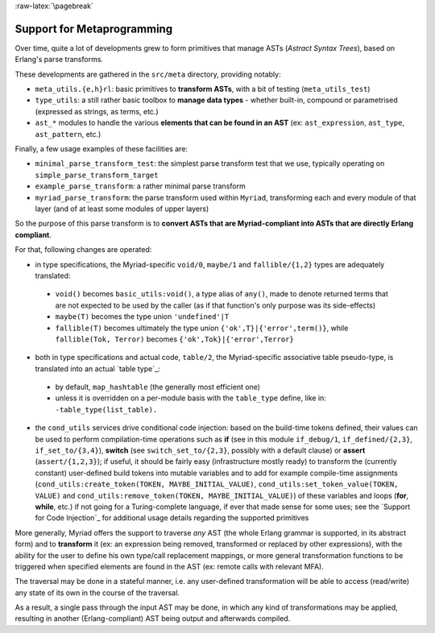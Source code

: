 
:raw-latex:`\pagebreak`

.. _Metaprogramming:


Support for Metaprogramming
===========================

Over time, quite a lot of developments grew to form primitives that manage ASTs (*Astract Syntax Trees*), based on Erlang's parse transforms.

These developments are gathered in the ``src/meta`` directory, providing notably:

- ``meta_utils.{e,h}rl``: basic primitives to **transform ASTs**, with a bit of testing (``meta_utils_test``)
- ``type_utils``: a still rather basic toolbox to **manage data types** - whether built-in, compound or parametrised (expressed as strings, as terms, etc.)
- ``ast_*`` modules to handle the various **elements that can be found in an AST** (ex: ``ast_expression``, ``ast_type``, ``ast_pattern``, etc.)


Finally, a few usage examples of these facilities are:

- ``minimal_parse_transform_test``: the simplest parse transform test that we use, typically operating on ``simple_parse_transform_target``
- ``example_parse_transform``: a rather minimal parse transform
- ``myriad_parse_transform``: the parse transform used within ``Myriad``, transforming each and every module of that layer (and of at least some modules of upper layers)

So the purpose of this parse transform is to **convert ASTs that are Myriad-compliant into ASTs that are directly Erlang compliant**.

.. _`table transformations`:

For that, following changes are operated:

- in type specifications, the Myriad-specific ``void/0``, ``maybe/1`` and ``fallible/{1,2}`` types are adequately translated:

 - ``void()`` becomes ``basic_utils:void()``, a type alias of ``any()``, made to denote returned terms that are not expected to be used by the caller (as if that function's only purpose was its side-effects)
 - ``maybe(T)`` becomes the type union ``'undefined'|T``
 - ``fallible(T)`` becomes ultimately the type union ``{'ok',T}|{'error',term()}``, while ``fallible(Tok, Terror)`` becomes ``{'ok',Tok}|{'error',Terror}``

- both in type specifications and actual code, ``table/2``, the Myriad-specific associative table pseudo-type, is translated into an actual `table type`_:
 - by default, ``map_hashtable`` (the generally most efficient one)
 - unless it is overridden on a per-module basis with the ``table_type`` define, like in: ``-table_type(list_table).``

- the ``cond_utils`` services drive conditional code injection: based on the build-time tokens defined, their values can be used to perform compilation-time operations such as **if** (see in this module ``if_debug/1``, ``if_defined/{2,3}``, ``if_set_to/{3,4}``), **switch** (see ``switch_set_to/{2,3}``, possibly with a default clause) or **assert** (``assert/{1,2,3}``); if useful, it should be fairly easy (infrastructure mostly ready) to transform the (currently constant) user-defined build tokens into mutable variables and to add for example compile-time assignments (``cond_utils:create_token(TOKEN, MAYBE_INITIAL_VALUE)``, ``cond_utils:set_token_value(TOKEN, VALUE)`` and ``cond_utils:remove_token(TOKEN, MAYBE_INITIAL_VALUE)``) of these variables and loops (**for**, **while**, etc.) if not going for a Turing-complete language, if ever that made sense for some uses; see the `Support for Code Injection`_ for additional usage details regarding the supported primitives



More generally, Myriad offers the support to traverse *any* AST (the whole Erlang grammar is supported, in its abstract form) and to **transform** it (ex: an expression being removed, transformed or replaced by other expressions), with the ability for the user to define his own type/call replacement mappings, or more general transformation functions to be triggered when specified elements are found in the AST (ex: remote calls with relevant MFA).

The traversal may be done in a stateful manner, i.e. any user-defined transformation will be able to access (read/write) any state of its own in the course of the traversal.

As a result, a single pass through the input AST may be done, in which any kind of transformations may be applied, resulting in another (Erlang-compliant) AST being output and afterwards compiled.
